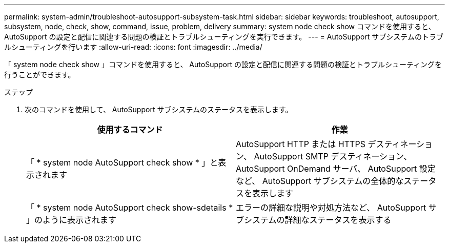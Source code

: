 ---
permalink: system-admin/troubleshoot-autosupport-subsystem-task.html 
sidebar: sidebar 
keywords: troubleshoot, autosupport, subsystem, node, check, show, command, issue, problem, delivery 
summary: system node check show コマンドを使用すると、 AutoSupport の設定と配信に関連する問題の検証とトラブルシューティングを実行できます。 
---
= AutoSupport サブシステムのトラブルシューティングを行います
:allow-uri-read: 
:icons: font
:imagesdir: ../media/


[role="lead"]
「 system node check show 」コマンドを使用すると、 AutoSupport の設定と配信に関連する問題の検証とトラブルシューティングを行うことができます。

.ステップ
. 次のコマンドを使用して、 AutoSupport サブシステムのステータスを表示します。
+
|===
| 使用するコマンド | 作業 


 a| 
「 * system node AutoSupport check show * 」と表示されます
 a| 
AutoSupport HTTP または HTTPS デスティネーション、 AutoSupport SMTP デスティネーション、 AutoSupport OnDemand サーバ、 AutoSupport 設定など、 AutoSupport サブシステムの全体的なステータスを表示します



 a| 
「 * system node AutoSupport check show-sdetails * 」のように表示されます
 a| 
エラーの詳細な説明や対処方法など、 AutoSupport サブシステムの詳細なステータスを表示する

|===

